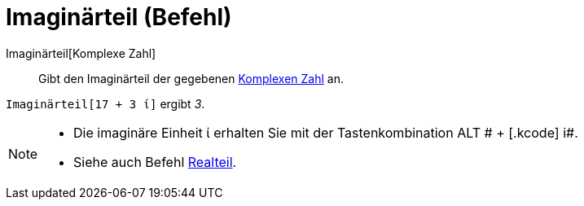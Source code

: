 = Imaginärteil (Befehl)
:page-en: Imaginary_Function
ifdef::env-github[:imagesdir: /de/modules/ROOT/assets/images]

Imaginärteil[Komplexe Zahl]::
  Gibt den Imaginärteil der gegebenen xref:/Komplexe_Zahlen.adoc[Komplexen Zahl] an.

[EXAMPLE]
====

`++Imaginärteil[17 + 3 ί]++` ergibt _3_.

====

[NOTE]
====

* Die imaginäre Einheit ί erhalten Sie mit der Tastenkombination [.kcode]#ALT # + [.kcode]# i#.
* Siehe auch Befehl xref:/commands/Realteil.adoc[Realteil].

====
